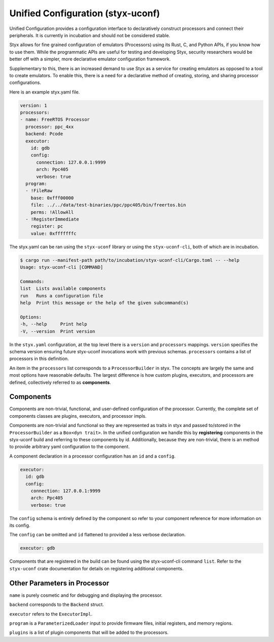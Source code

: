 .. _unified_configuration:

Unified Configuration (styx-uconf)
###################################

Unified Configuration provides a configuration interface to declaratively
construct processors and connect their peripherals. It is currently in
incubation and should not be considered stable.

Styx allows for fine grained configuration of emulators (Processors) using its
Rust, C, and Python APIs, if you know how to use them. While the programmatic
APIs are useful for testing and developing Styx, security researchers would be
better off with a simpler, more declarative emulator configuration framework.

Supplementary to this, there is an increased demand to use Styx as a service
for creating emulators as opposed to a tool to create emulators. To enable
this, there is a need for a declarative method of creating, storing, and
sharing processor configurations.

Here is an example styx.yaml file.

.. code-block:: yaml

    version: 1
    processors:
    - name: FreeRTOS Processor
      processor: ppc_4xx
      backend: Pcode
      executor:
        id: gdb
        config:
          connection: 127.0.0.1:9999
          arch: Ppc405
          verbose: true
      program:
      - !FileRaw
        base: 0xfff00000
        file: ../../data/test-binaries/ppc/ppc405/bin/freertos.bin
        perms: !AllowAll
      - !RegisterImmediate
        register: pc
        value: 0xfffffffc


The styx.yaml can be ran using the ``styx-uconf`` library or using the
``styx-uconf-cli``, both of which are in incubation.

.. code-block:: console

    $ cargo run --manifest-path path/to/incubation/styx-uconf-cli/Cargo.toml -- --help
    Usage: styx-uconf-cli [COMMAND]

    Commands:
    list  Lists available components
    run   Runs a configuration file
    help  Print this message or the help of the given subcommand(s)

    Options:
    -h, --help     Print help
    -V, --version  Print version

In the ``styx.yaml`` configuration, at the top level there is a ``version`` and
``processors`` mappings. ``version`` specifies the schema version ensuring
future styx-uconf invocations work with previous schemas. ``processors``
contains a list of processors in this definition.

An item in the ``processors`` list corresponds to a ``ProcessorBuilder`` in
styx. The concepts are largely the same and most options have reasonable
defaults. The largest difference is how custom plugins, executors, and
processors are defined, collectively referred to as **components**.

Components
==========

Components are non-trivial, functional, and user-defined configuration of the
processor. Currently, the complete set of components classes are plugins,
executors, and processor impls.

Components are non-trivial and functional so they are represented as traits in
styx and passed to/stored in the ``ProcessorBuilder`` as a ``Box<dyn trait>``.
In the unified configuration we handle this by **registering** components in
the styx-uconf build and referring to these components by id. Additionally,
because they are non-trivial, there is an method to provide arbitrary yaml
configuration to the component.

A component declaration in a processor configuration has an ``id`` and a
``config``.

.. code-block:: yaml

    executor:
      id: gdb
      config:
        connection: 127.0.0.1:9999
        arch: Ppc405
        verbose: true

The ``config`` schema is entirely defined by the component so refer to your
component reference for more information on its config.

The ``config`` can be omitted and ``id`` flattened to provided a less verbose
declaration.

.. code-block:: yaml

    executor: gdb

Components that are registered in the build can be found using the
styx-uconf-cli command ``list``. Refer to the ``styx-uconf`` crate
documentation for details on registering additional components.


Other Parameters in Processor
=============================

``name`` is purely cosmetic and for debugging and displaying the processor.

``backend`` corresponds to the ``Backend`` struct.

``executor`` refers to the ``ExecutorImpl``.

``program`` is a ``ParameterizedLoader`` input to provide firmware files,
initial registers, and memory regions.

``plugins`` is a list of plugin components that will be added to the
processors.
